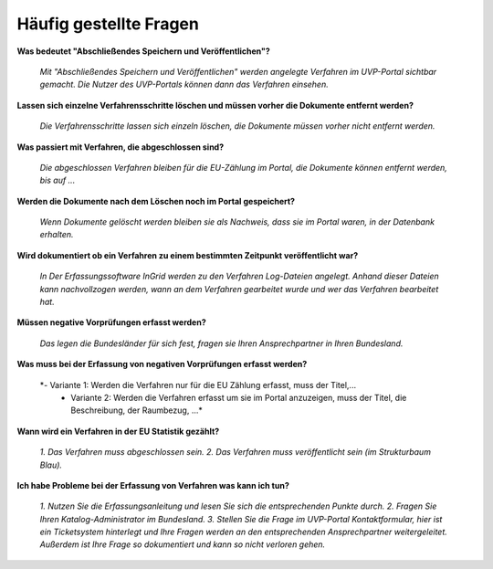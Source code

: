 
Häufig gestellte Fragen
===========================

**Was bedeutet "Abschließendes Speichern und Veröffentlichen"?**

  *Mit "Abschließendes Speichern und Veröffentlichen" werden angelegte Verfahren im UVP-Portal sichtbar gemacht. Die Nutzer des UVP-Portals können dann das Verfahren einsehen.*


**Lassen sich einzelne Verfahrensschritte löschen und müssen vorher die Dokumente entfernt werden?**

  *Die Verfahrensschritte lassen sich einzeln löschen, die Dokumente müssen vorher nicht entfernt werden.*
 
  
**Was passiert mit Verfahren, die abgeschlossen sind?**

  *Die abgeschlossen Verfahren bleiben für die EU-Zählung im Portal, die Dokumente können entfernt werden, bis auf ...*
  

**Werden die Dokumente nach dem Löschen noch im Portal gespeichert?**

  *Wenn Dokumente gelöscht werden bleiben sie als Nachweis, dass sie im Portal waren, in der Datenbank erhalten.*


**Wird dokumentiert ob ein Verfahren zu einem bestimmten Zeitpunkt veröffentlicht war?**

  *In Der Erfassungssoftware InGrid werden zu den Verfahren Log-Dateien angelegt. Anhand dieser Dateien kann nachvollzogen werden, wann an dem Verfahren gearbeitet wurde und wer das Verfahren bearbeitet hat.*
  
  
**Müssen negative Vorprüfungen erfasst werden?**

  *Das legen die Bundesländer für sich fest, fragen sie Ihren Ansprechpartner in Ihren Bundesland.*
  

**Was muss bei der Erfassung von negativen Vorprüfungen erfasst werden?**

  *- Variante 1: Werden die Verfahren nur für die EU Zählung erfasst, muss der Titel,...
   - Variante 2: Werden die Verfahren erfasst um sie im Portal anzuzeigen, muss der Titel, die Beschreibung, der Raumbezug, ...*
  

**Wann wird ein Verfahren in der EU Statistik gezählt?**

   *1. Das Verfahren muss abgeschlossen sein.
   2. Das Verfahren muss veröffentlicht sein (im Strukturbaum Blau).*


**Ich habe Probleme bei der Erfassung von Verfahren was kann ich tun?**

   *1. Nutzen Sie die Erfassungsanleitung und lesen Sie sich die entsprechenden Punkte durch.
   2. Fragen Sie Ihren Katalog-Administrator im Bundesland.
   3. Stellen Sie die Frage im UVP-Portal Kontaktformular, hier ist ein Ticketsystem hinterlegt und Ihre Fragen werden an den entsprechenden Ansprechpartner weitergeleitet. Außerdem ist Ihre Frage so dokumentiert und kann so nicht verloren gehen.*